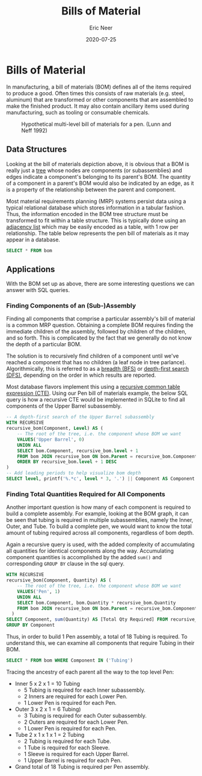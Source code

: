 #+title: Bills of Material
#+author: Eric Neer
#+date: 2020-07-25
#+tags: sql graphs manufacturing
#+property: doctype post
#+property: header-args :exports both :eval never-export
#+property: header-args:R  :session *R-bom*
#+property: header-args:sqlite :db bom.db :colnames yes


#+begin_src R :results none :exports none
library(RSQLite)

if (file.exists("bom.db")) file.remove("bom.db")
con <- DBI::dbConnect(RSQLite::SQLite(), "bom.db")

bom <- tibble::tribble(
  ~Component,       ~Parent,    ~Quantity,
  "Pen",            NA,             1,
  "Lower Pen",      "Pen",          1,
  "Upper Barrel",   "Pen",          1,
  "Ink",            "Pen",          1,
  "Inner",          "Lower Pen",    2,
  "Point",          "Lower Pen",    1,
  "Outer",          "Lower Pen",    2,
  "Sleeve",         "Upper Barrel", 1,
  "Clip",           "Upper Barrel", 2,
  "Tubing",         "Inner",        5,
  "Tubing",         "Outer",        3,
  "Top",            "Sleeve",       1,
  "Tube",           "Sleeve",       1,
  "Steel",          "Clip",         4,
  "Tubing",         "Tube",         2
)

DBI::dbWriteTable(con, "bom", bom)
#+end_src

* Bills of Material

In manufacturing, a bill of materials (BOM) defines all of the items required to
produce a good. Often times this consists of raw materials (e.g. steel,
aluminum) that are transformed or other components that are assembled to make
the finished product. It may also contain ancillary items used during
manufacturing, such as tooling or consumable chemicals.

#+begin_src dot :file img/bom-graph.svg :cmdline -Tsvg :results file :exports results
  digraph {
    node [shape="box"]
    edge [arrowhead="none"]
    LP [label="Lower Pen"]
    UB [label="Upper Barrel"]
    T1 [label="Tubing"]
    T2 [label="Tubing"]

    Pen -> {LP Ink UB}
    LP -> {Inner Point Outer}
    Inner -> T1
    Outer -> T2

    UB -> {Sleeve Clip}
    Sleeve -> {Top Tube}
    Tube -> Tubing
    Clip -> Steel

    node [shape="plaintext"]
    L0 [label="Level 0"]
    L1 [label="Level 1"]
    L2 [label="Level 2"]
    L3 [label="Level 3"]
    L4 [label="Level 4"]

    subgraph labels {
      rankdir="TB"
      L0 -> L1 -> L2 -> L3 -> L4 [style="invis"]
    }
  }
#+end_src

#+caption: Hypothetical multi-level bill of materials for a pen. (Lunn and Neff 1992)
#+RESULTS:
[[file:img/bom-graph.svg]]


** Data Structures
Looking at the bill of materials depiction above, it is obvious that a BOM is
really just a [[https://en.wikipedia.org/wiki/Tree_structure][tree]] whose nodes are components (or subassemblies) and edges
indicate a component's belonging to its parent's BOM. The quantity of a
component in a parent's BOM would also be indicated by an edge, as it is a
property of the relationship between the parent and component.

Most material requirements planning (MRP) systems persist data using a typical
relational database which stores information in a tabular fashion. Thus, the
information encoded in the BOM tree structure must be transformed to fit within
a table structure. This is typically done using an [[https://en.wikipedia.org/wiki/Adjacency_list][adjacency list]] which may be
easily encoded as a table, with 1 row per relationship. The table below
represents the pen bill of materials as it may appear in a database.

#+begin_src sqlite
SELECT * FROM bom
#+end_src

#+RESULTS:
| Component    | Parent       | Quantity |
|--------------+--------------+----------|
| Pen          |              |      1.0 |
| Lower Pen    | Pen          |      1.0 |
| Upper Barrel | Pen          |      1.0 |
| Ink          | Pen          |      1.0 |
| Inner        | Lower Pen    |      2.0 |
| Point        | Lower Pen    |      1.0 |
| Outer        | Lower Pen    |      2.0 |
| Sleeve       | Upper Barrel |      1.0 |
| Clip         | Upper Barrel |      2.0 |
| Tubing       | Inner        |      5.0 |
| Tubing       | Outer        |      3.0 |
| Top          | Sleeve       |      1.0 |
| Tube         | Sleeve       |      1.0 |
| Steel        | Clip         |      4.0 |
| Tubing       | Tube         |      2.0 |

** Applications
With the BOM set up as above, there are some interesting questions we can answer
with SQL queries.

*** Finding Components of an (Sub-)Assembly
Finding all components that comprise a particular assembly's bill of material is
a common MRP question. Obtaining a complete BOM requires finding the immediate
children of the assembly, followed by children of the children, and so forth.
This is complicated by the fact that we generally do not know the depth of a
particular BOM.

The solution is to recursively find children of a component until we've reached
a component that has no children (a leaf node in tree parlance).
Algorithmically, this is referred to as a [[https://en.wikipedia.org/wiki/Breadth-first_search][breadth (BFS)]] or [[https://en.wikipedia.org/wiki/Depth-first_search][depth-first search
(DFS)]], depending on the order in which results are reported.

Most database flavors implement this using a [[https://www.essentialsql.com/recursive-ctes-explained/][recursive common table expression
(CTE)]]. Using our Pen bill of materials example, the below SQL query is how a
recursive CTE would be implemented in SQLite to find all components of the Upper
Barrel subassembly.

#+begin_src sqlite
-- A depth-first search of the Upper Barrel subassembly
WITH RECURSIVE
recursive_bom(Component, Level) AS (
	-- The root of the tree, i.e. the component whose BOM we want
	VALUES('Upper Barrel', 0)
	UNION ALL
	SELECT bom.Component, recursive_bom.level + 1
	FROM bom JOIN recursive_bom ON bom.Parent = recursive_bom.Component
	ORDER BY recursive_bom.level + 1 DESC
)
-- Add leading periods to help visualize bom depth
SELECT level, printf('%.*c', level * 3, '.') || Component AS Component  FROM recursive_bom
#+end_src

#+RESULTS:
| Level | Component       |
|-------+-----------------|
|     0 | .Upper Barrel   |
|     1 | ...Clip         |
|     2 | ......Steel     |
|     1 | ...Sleeve       |
|     2 | ......Top       |
|     2 | ......Tube      |
|     3 | .........Tubing |

*** Finding Total Quantities Required for All Components
Another important question is how many of each component is required to build a
complete assembly. For example, looking at the BOM graph, it can be seen that
tubing is required in multiple subassemblies, namely the Inner, Outer, and Tube.
To build a complete pen, we would want to know the total amount of tubing
required across all components, regardless of bom depth.

Again a recursive query is used, with the added complexity of accumulating all
quantities for identical components along the way. Accumulating component
quantities is accomplished by the added ~sum()~ and corresponding ~GROUP BY~
clause in the sql query.

#+begin_src sqlite
WITH RECURSIVE
recursive_bom(Component, Quantity) AS (
	-- The root of the tree, i.e. the component whose BOM we want
	VALUES('Pen', 1)
	UNION ALL
	SELECT bom.Component, bom.Quantity * recursive_bom.Quantity
	FROM bom JOIN recursive_bom ON bom.Parent = recursive_bom.Component
  )
SELECT Component, sum(Quantity) AS [Total Qty Required] FROM recursive_bom
GROUP BY Component
#+end_src

#+RESULTS:
| Component    | Total Qty Required |
|--------------+--------------------|
| Clip         |                2.0 |
| Ink          |                1.0 |
| Inner        |                2.0 |
| Lower Pen    |                1.0 |
| Outer        |                2.0 |
| Pen          |                  1 |
| Point        |                1.0 |
| Sleeve       |                1.0 |
| Steel        |                8.0 |
| Top          |                1.0 |
| Tube         |                1.0 |
| Tubing       |               18.0 |
| Upper Barrel |                1.0 |

Thus, in order to build 1 Pen assembly, a total of 18 Tubing is required. To
understand this, we can examine all components that require Tubing in their BOM.

#+begin_src sqlite
SELECT * FROM bom WHERE Component IN ('Tubing')
#+end_src

#+RESULTS:
| Component | Parent | Quantity |
|-----------+--------+----------|
| Tubing    | Inner  |      5.0 |
| Tubing    | Outer  |      3.0 |
| Tubing    | Tube   |      2.0 |

Tracing the ancestry of each parent all the way to the top level Pen:

+ Inner 5 x 2 x 1 = 10 Tubing
  + 5 Tubing is required for each Inner subassembly.
  + 2 Inners are required for each Lower Pen.
  + 1 Lower Pen is required for each Pen.
+ Outer 3 x 2 x 1 = 6 Tubing)
  + 3 Tubing is required for each Outer subassembly.
  + 2 Outers are required for each Lower Pen.
  + 1 Lower Pen is required for each Pen.
+ Tube 2 x 1 x 1 x 1 = 2 Tubing
  + 2 Tubing is required for each Tube.
  + 1 Tube is required for each Sleeve.
  + 1 Sleeve is required for each Upper Barrel.
  + 1 Upper Barrel is required for each Pen.
+ Grand total of 18 Tubing is required per Pen assembly.
